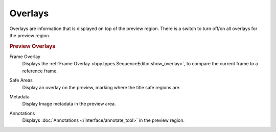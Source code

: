
.. _bpy.types.SequencerPreviewOverlay:

********
Overlays
********

Overlays are information that is displayed on top of the preview region.
There is a switch to turn off/on all overlays for the preview region.

.. rubric:: Preview Overlays

Frame Overlay
   Displays the :ref:`Frame Overlay <bpy.types.SequenceEditor.show_overlay>`,
   to compare the current frame to a reference frame.

.. _bpy.types.SequencerPreviewOverlay.show_safe_areas:

Safe Areas
   Display an overlay on the preview, marking where the title safe regions are.

.. _bpy.types.SequencerPreviewOverlay.show_metadata:

Metadata
   Display Image metadata in the preview area.

.. _bpy.types.SequencerPreviewOverlay.show_annotation:

Annotations
   Displays :doc:`Annotations </interface/annotate_tool>` in the preview region.


